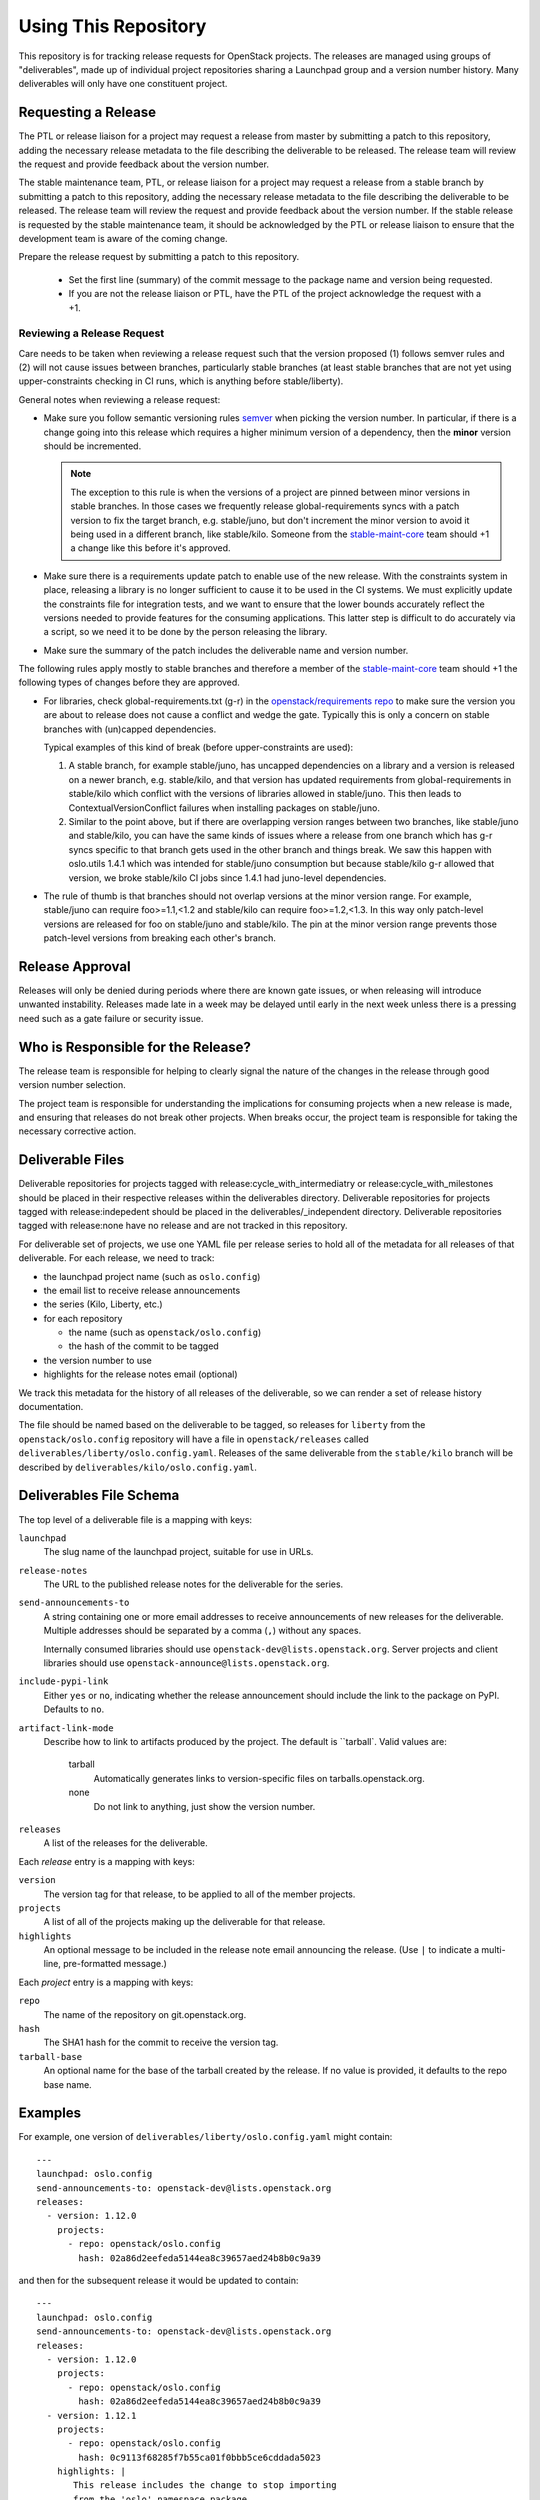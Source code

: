 =======================
 Using This Repository
=======================

This repository is for tracking release requests for OpenStack
projects. The releases are managed using groups of "deliverables",
made up of individual project repositories sharing a Launchpad group
and a version number history. Many deliverables will only have one
constituent project.

Requesting a Release
====================

The PTL or release liaison for a project may request a release from
master by submitting a patch to this repository, adding the necessary
release metadata to the file describing the deliverable to be
released. The release team will review the request and provide
feedback about the version number.

The stable maintenance team, PTL, or release liaison for a project may
request a release from a stable branch by submitting a patch to this
repository, adding the necessary release metadata to the file
describing the deliverable to be released. The release team will
review the request and provide feedback about the version number. If
the stable release is requested by the stable maintenance team, it
should be acknowledged by the PTL or release liaison to ensure that
the development team is aware of the coming change.

Prepare the release request by submitting a patch to this
repository.

 * Set the first line (summary) of the commit message to the package
   name and version being requested.

 * If you are not the release liaison or PTL, have the PTL of the
   project acknowledge the request with a +1.

Reviewing a Release Request
---------------------------

Care needs to be taken when reviewing a release request such that the version
proposed (1) follows semver rules and (2) will not cause issues between
branches, particularly stable branches (at least stable branches that are not
yet using upper-constraints checking in CI runs, which is anything before
stable/liberty).

General notes when reviewing a release request:

* Make sure you follow semantic versioning rules `semver <http://semver.org/>`_
  when picking the version number. In particular, if there is a change going
  into this release which requires a higher minimum version of a dependency,
  then the **minor** version should be incremented.

  .. note:: The exception to this rule is when the versions of a project are
    pinned between minor versions in stable branches. In those cases we
    frequently release global-requirements syncs with a patch version to fix
    the target branch, e.g. stable/juno, but don't increment the minor version
    to avoid it being used in a different branch, like stable/kilo.
    Someone from the
    `stable-maint-core <https://review.openstack.org/#/admin/groups/530,members>`_
    team should +1 a change like this before it's approved.

* Make sure there is a requirements update patch to enable use of the
  new release. With the constraints system in place, releasing a
  library is no longer sufficient to cause it to be used in the CI
  systems. We must explicitly update the constraints file for
  integration tests, and we want to ensure that the lower bounds
  accurately reflect the versions needed to provide features for the
  consuming applications. This latter step is difficult to do
  accurately via a script, so we need it to be done by the person
  releasing the library.

* Make sure the summary of the patch includes the deliverable name and
  version number.

The following rules apply mostly to stable branches and therefore a member of
the `stable-maint-core <https://review.openstack.org/#/admin/groups/530,members>`_
team should +1 the following types of changes before they are approved.

* For libraries, check global-requirements.txt (g-r) in the
  `openstack/requirements repo <http://git.openstack.org/cgit/openstack/requirements/>`_
  to make sure the version you are about to release does not cause a
  conflict and wedge the gate. Typically this is only a concern on stable
  branches with (un)capped dependencies.

  Typical examples of this kind of break (before upper-constraints are used):

  #. A stable branch, for example stable/juno, has uncapped dependencies on a
     library and a version is released on a newer branch, e.g. stable/kilo,
     and that version has updated requirements from global-requirements in
     stable/kilo which conflict with the versions of libraries allowed in
     stable/juno. This then leads to ContextualVersionConflict failures when
     installing packages on stable/juno.
  #. Similar to the point above, but if there are overlapping version ranges
     between two branches, like stable/juno and stable/kilo, you can have the
     same kinds of issues where a release from one branch which has g-r syncs
     specific to that branch gets used in the other branch and things break.
     We saw this happen with oslo.utils 1.4.1 which was intended for
     stable/juno consumption but because stable/kilo g-r allowed that version,
     we broke stable/kilo CI jobs since 1.4.1 had juno-level dependencies.

* The rule of thumb is that branches should not overlap versions at the minor
  version range. For example, stable/juno can require foo>=1.1,<1.2 and
  stable/kilo can require foo>=1.2,<1.3. In this way only patch-level versions
  are released for foo on stable/juno and stable/kilo. The pin at the minor
  version range prevents those patch-level versions from breaking each other's
  branch.

Release Approval
================

Releases will only be denied during periods where there are known gate
issues, or when releasing will introduce unwanted
instability. Releases made late in a week may be delayed until early
in the next week unless there is a pressing need such as a gate
failure or security issue.

Who is Responsible for the Release?
===================================

The release team is responsible for helping to clearly signal the
nature of the changes in the release through good version number
selection.

The project team is responsible for understanding the implications for
consuming projects when a new release is made, and ensuring that
releases do not break other projects. When breaks occur, the project
team is responsible for taking the necessary corrective action.

Deliverable Files
=================

Deliverable repositories for projects tagged with
release:cycle_with_intermediatry or release:cycle_with_milestones
should be placed in their respective releases within the
deliverables directory. Deliverable repositories for projects tagged with
release:indepedent should be placed in the deliverables/_independent
directory.  Deliverable repositories tagged with release:none have no
release and are not tracked in this repository.

For deliverable set of projects, we use one YAML file per release
series to hold all of the metadata for all releases of that
deliverable. For each release, we need to track:

* the launchpad project name (such as ``oslo.config``)
* the email list to receive release announcements
* the series (Kilo, Liberty, etc.)
* for each repository

  * the name (such as ``openstack/oslo.config``)
  * the hash of the commit to be tagged

* the version number to use
* highlights for the release notes email (optional)

We track this metadata for the history of all releases of the
deliverable, so we can render a set of release history documentation.

The file should be named based on the deliverable to be tagged, so
releases for ``liberty`` from the ``openstack/oslo.config`` repository
will have a file in ``openstack/releases`` called
``deliverables/liberty/oslo.config.yaml``. Releases of the same deliverable from
the ``stable/kilo`` branch will be described by
``deliverables/kilo/oslo.config.yaml``.

Deliverables File Schema
========================

The top level of a deliverable file is a mapping with keys:

``launchpad``
  The slug name of the launchpad project, suitable for use in URLs.

``release-notes``
  The URL to the published release notes for the deliverable for the
  series.

``send-announcements-to``
  A string containing one or more email addresses to receive
  announcements of new releases for the deliverable. Multiple
  addresses should be separated by a comma (``,``) without any spaces.

  Internally consumed libraries should use
  ``openstack-dev@lists.openstack.org``. Server projects and client
  libraries should use ``openstack-announce@lists.openstack.org``.

``include-pypi-link``
  Either ``yes`` or ``no``, indicating whether the release
  announcement should include the link to the package on
  PyPI. Defaults to ``no``.

``artifact-link-mode``
  Describe how to link to artifacts produced by the project. The
  default is ``tarball`. Valid values are:

    tarball
      Automatically generates links to version-specific files on
      tarballs.openstack.org.

    none
      Do not link to anything, just show the version number.

``releases``
  A list of the releases for the deliverable.

Each `release` entry is a mapping with keys:

``version``
  The version tag for that release, to be applied to all of the member
  projects.

``projects``
  A list of all of the projects making up the deliverable for that
  release.

``highlights``
  An optional message to be included in the release note email
  announcing the release. (Use ``|`` to indicate a multi-line,
  pre-formatted message.)

Each `project` entry is a mapping with keys:

``repo``
  The name of the repository on git.openstack.org.

``hash``
  The SHA1 hash for the commit to receive the version tag.

``tarball-base``
  An optional name for the base of the tarball created by the
  release. If no value is provided, it defaults to the repo base name.

Examples
========

For example, one version of
``deliverables/liberty/oslo.config.yaml`` might contain::

   ---
   launchpad: oslo.config
   send-announcements-to: openstack-dev@lists.openstack.org
   releases:
     - version: 1.12.0
       projects:
         - repo: openstack/oslo.config
           hash: 02a86d2eefeda5144ea8c39657aed24b8b0c9a39

and then for the subsequent release it would be updated to contain::

   ---
   launchpad: oslo.config
   send-announcements-to: openstack-dev@lists.openstack.org
   releases:
     - version: 1.12.0
       projects:
         - repo: openstack/oslo.config
           hash: 02a86d2eefeda5144ea8c39657aed24b8b0c9a39
     - version: 1.12.1
       projects:
         - repo: openstack/oslo.config
           hash: 0c9113f68285f7b55ca01f0bbb5ce6cddada5023
       highlights: |
          This release includes the change to stop importing
          from the 'oslo' namespace package.

For deliverables with multiple repositories, the list of projects
would contain all of them. For example, the Neutron deliverable might
be described by ``deliverables/liberty/neutron.yaml`` containing:

::

   ---
   launchpad: neutron
   send-announcements-to: openstack-announce@lists.openstack.org
   release-notes: http://docs.openstack.org/releasenotes/neutron/liberty.html
   releases:
     - version: 7.0.0
       projects:
         - repo: openstack/neutron
           hash: somethingunique
         - repo: openstack/neutron-fwaas
           hash: somethingunique
         - repo: openstack/neutron-lbaas
           hash: somethingunique
         - repo: openstack/neutron-vpnaas
           hash: somethingunique
